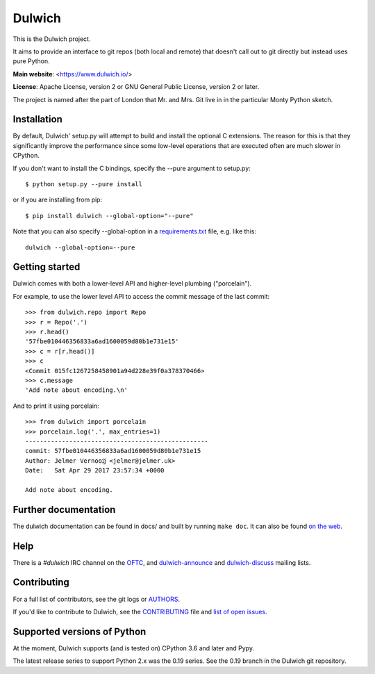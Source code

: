 Dulwich
=======

This is the Dulwich project.

It aims to provide an interface to git repos (both local and remote) that
doesn't call out to git directly but instead uses pure Python.

**Main website**: <https://www.dulwich.io/>

**License**: Apache License, version 2 or GNU General Public License, version 2 or later.

The project is named after the part of London that Mr. and Mrs. Git live in
in the particular Monty Python sketch.

Installation
------------

By default, Dulwich' setup.py will attempt to build and install the optional C
extensions. The reason for this is that they significantly improve the performance
since some low-level operations that are executed often are much slower in CPython.

If you don't want to install the C bindings, specify the --pure argument to setup.py::

    $ python setup.py --pure install

or if you are installing from pip::

    $ pip install dulwich --global-option="--pure"

Note that you can also specify --global-option in a
`requirements.txt <https://pip.pypa.io/en/stable/reference/pip_install/#requirement-specifiers>`_
file, e.g. like this::

    dulwich --global-option=--pure

Getting started
---------------

Dulwich comes with both a lower-level API and higher-level plumbing ("porcelain").

For example, to use the lower level API to access the commit message of the
last commit::

    >>> from dulwich.repo import Repo
    >>> r = Repo('.')
    >>> r.head()
    '57fbe010446356833a6ad1600059d80b1e731e15'
    >>> c = r[r.head()]
    >>> c
    <Commit 015fc1267258458901a94d228e39f0a378370466>
    >>> c.message
    'Add note about encoding.\n'

And to print it using porcelain::

    >>> from dulwich import porcelain
    >>> porcelain.log('.', max_entries=1)
    --------------------------------------------------
    commit: 57fbe010446356833a6ad1600059d80b1e731e15
    Author: Jelmer Vernooĳ <jelmer@jelmer.uk>
    Date:   Sat Apr 29 2017 23:57:34 +0000

    Add note about encoding.

Further documentation
---------------------

The dulwich documentation can be found in docs/ and built by running ``make
doc``. It can also be found `on the web <https://www.dulwich.io/docs/>`_.

Help
----

There is a *#dulwich* IRC channel on the `OFTC <https://www.oftc.net/>`_, and
`dulwich-announce <https://groups.google.com/forum/#!forum/dulwich-announce>`_
and `dulwich-discuss <https://groups.google.com/forum/#!forum/dulwich-discuss>`_
mailing lists.

Contributing
------------

For a full list of contributors, see the git logs or `AUTHORS <AUTHORS>`_.

If you'd like to contribute to Dulwich, see the `CONTRIBUTING <CONTRIBUTING.rst>`_
file and `list of open issues <https://github.com/dulwich/dulwich/issues>`_.

Supported versions of Python
----------------------------

At the moment, Dulwich supports (and is tested on) CPython 3.6 and later and
Pypy.

The latest release series to support Python 2.x was the 0.19 series. See
the 0.19 branch in the Dulwich git repository.
